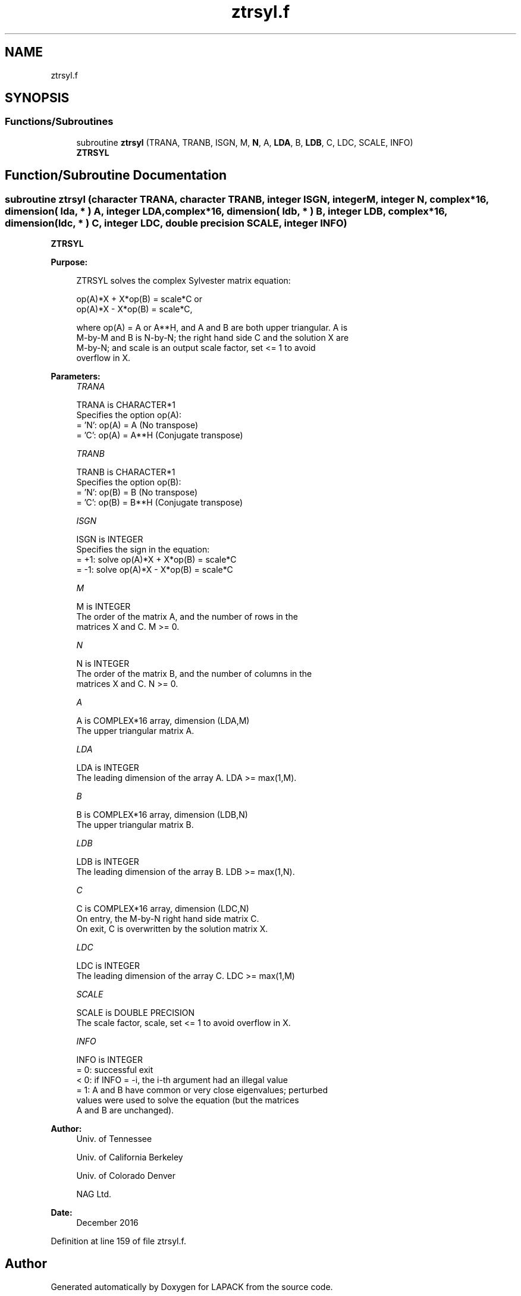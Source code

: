 .TH "ztrsyl.f" 3 "Tue Nov 14 2017" "Version 3.8.0" "LAPACK" \" -*- nroff -*-
.ad l
.nh
.SH NAME
ztrsyl.f
.SH SYNOPSIS
.br
.PP
.SS "Functions/Subroutines"

.in +1c
.ti -1c
.RI "subroutine \fBztrsyl\fP (TRANA, TRANB, ISGN, M, \fBN\fP, A, \fBLDA\fP, B, \fBLDB\fP, C, LDC, SCALE, INFO)"
.br
.RI "\fBZTRSYL\fP "
.in -1c
.SH "Function/Subroutine Documentation"
.PP 
.SS "subroutine ztrsyl (character TRANA, character TRANB, integer ISGN, integer M, integer N, complex*16, dimension( lda, * ) A, integer LDA, complex*16, dimension( ldb, * ) B, integer LDB, complex*16, dimension( ldc, * ) C, integer LDC, double precision SCALE, integer INFO)"

.PP
\fBZTRSYL\fP  
.PP
\fBPurpose: \fP
.RS 4

.PP
.nf
 ZTRSYL solves the complex Sylvester matrix equation:

    op(A)*X + X*op(B) = scale*C or
    op(A)*X - X*op(B) = scale*C,

 where op(A) = A or A**H, and A and B are both upper triangular. A is
 M-by-M and B is N-by-N; the right hand side C and the solution X are
 M-by-N; and scale is an output scale factor, set <= 1 to avoid
 overflow in X.
.fi
.PP
 
.RE
.PP
\fBParameters:\fP
.RS 4
\fITRANA\fP 
.PP
.nf
          TRANA is CHARACTER*1
          Specifies the option op(A):
          = 'N': op(A) = A    (No transpose)
          = 'C': op(A) = A**H (Conjugate transpose)
.fi
.PP
.br
\fITRANB\fP 
.PP
.nf
          TRANB is CHARACTER*1
          Specifies the option op(B):
          = 'N': op(B) = B    (No transpose)
          = 'C': op(B) = B**H (Conjugate transpose)
.fi
.PP
.br
\fIISGN\fP 
.PP
.nf
          ISGN is INTEGER
          Specifies the sign in the equation:
          = +1: solve op(A)*X + X*op(B) = scale*C
          = -1: solve op(A)*X - X*op(B) = scale*C
.fi
.PP
.br
\fIM\fP 
.PP
.nf
          M is INTEGER
          The order of the matrix A, and the number of rows in the
          matrices X and C. M >= 0.
.fi
.PP
.br
\fIN\fP 
.PP
.nf
          N is INTEGER
          The order of the matrix B, and the number of columns in the
          matrices X and C. N >= 0.
.fi
.PP
.br
\fIA\fP 
.PP
.nf
          A is COMPLEX*16 array, dimension (LDA,M)
          The upper triangular matrix A.
.fi
.PP
.br
\fILDA\fP 
.PP
.nf
          LDA is INTEGER
          The leading dimension of the array A. LDA >= max(1,M).
.fi
.PP
.br
\fIB\fP 
.PP
.nf
          B is COMPLEX*16 array, dimension (LDB,N)
          The upper triangular matrix B.
.fi
.PP
.br
\fILDB\fP 
.PP
.nf
          LDB is INTEGER
          The leading dimension of the array B. LDB >= max(1,N).
.fi
.PP
.br
\fIC\fP 
.PP
.nf
          C is COMPLEX*16 array, dimension (LDC,N)
          On entry, the M-by-N right hand side matrix C.
          On exit, C is overwritten by the solution matrix X.
.fi
.PP
.br
\fILDC\fP 
.PP
.nf
          LDC is INTEGER
          The leading dimension of the array C. LDC >= max(1,M)
.fi
.PP
.br
\fISCALE\fP 
.PP
.nf
          SCALE is DOUBLE PRECISION
          The scale factor, scale, set <= 1 to avoid overflow in X.
.fi
.PP
.br
\fIINFO\fP 
.PP
.nf
          INFO is INTEGER
          = 0: successful exit
          < 0: if INFO = -i, the i-th argument had an illegal value
          = 1: A and B have common or very close eigenvalues; perturbed
               values were used to solve the equation (but the matrices
               A and B are unchanged).
.fi
.PP
 
.RE
.PP
\fBAuthor:\fP
.RS 4
Univ\&. of Tennessee 
.PP
Univ\&. of California Berkeley 
.PP
Univ\&. of Colorado Denver 
.PP
NAG Ltd\&. 
.RE
.PP
\fBDate:\fP
.RS 4
December 2016 
.RE
.PP

.PP
Definition at line 159 of file ztrsyl\&.f\&.
.SH "Author"
.PP 
Generated automatically by Doxygen for LAPACK from the source code\&.
